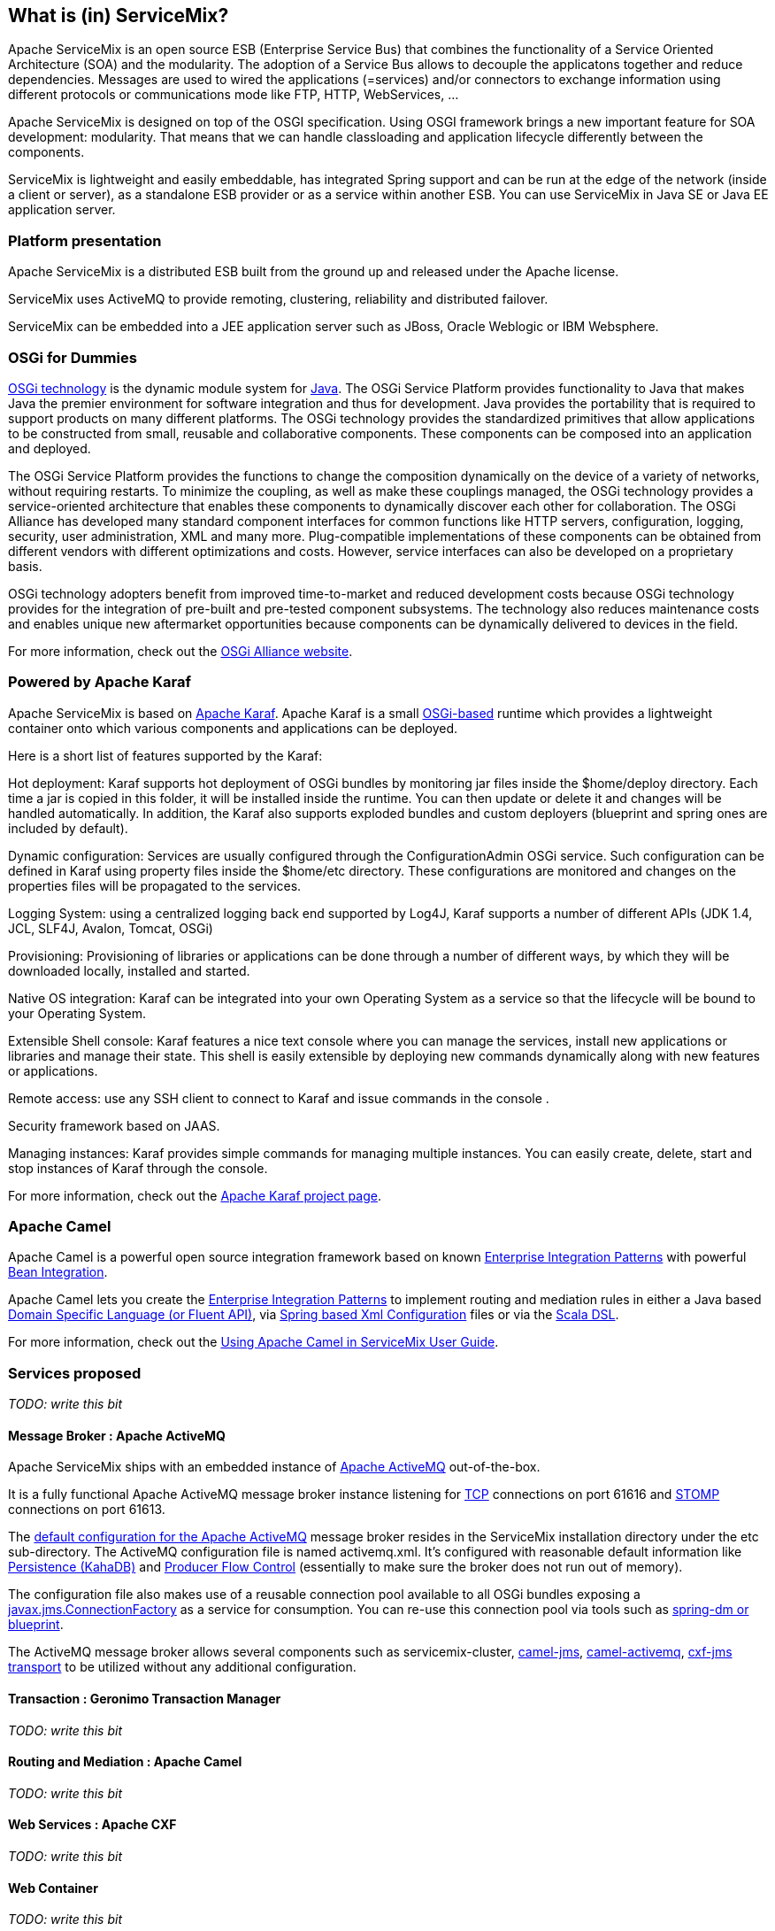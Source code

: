 //
// Licensed under the Apache License, Version 2.0 (the "License");
// you may not use this file except in compliance with the License.
// You may obtain a copy of the License at
//
//      http://www.apache.org/licenses/LICENSE-2.0
//
// Unless required by applicable law or agreed to in writing, software
// distributed under the License is distributed on an "AS IS" BASIS,
// WITHOUT WARRANTIES OR CONDITIONS OF ANY KIND, either express or implied.
// See the License for the specific language governing permissions and
// limitations under the License.
//

== What is (in) ServiceMix?

Apache ServiceMix is an open source ESB (Enterprise Service Bus) that combines the functionality of a Service Oriented Architecture
(SOA) and the modularity. The adoption of a Service Bus allows to decouple the applicatons together and reduce dependencies.
Messages are used to wired the applications (=services) and/or connectors to exchange information using different protocols or
communications mode like FTP, HTTP, WebServices, ...

Apache ServiceMix is designed on top of the OSGI specification. Using OSGI framework brings a new important feature for SOA development:
modularity. That means that we can handle classloading and application lifecycle differently between the components.

ServiceMix is lightweight and easily embeddable, has integrated Spring support and can be run at the edge of the network (inside a
client or server), as a standalone ESB provider or as a service within another ESB. You can use ServiceMix in Java SE or Java EE
application server.

=== Platform presentation

Apache ServiceMix is a distributed ESB built from the ground up and released under the Apache license. 

ServiceMix uses ActiveMQ to provide remoting, clustering, reliability and distributed failover.

ServiceMix can be embedded into a JEE application server such as JBoss, Oracle Weblogic or IBM Websphere.

=== OSGi for Dummies

http://www.osgi.org/About/Technology[OSGi technology] is the dynamic module system for
http://www.oracle.com/technetwork/java/index.html[Java]. The OSGi Service Platform provides functionality to Java that makes Java
the premier environment for software integration and thus for development. Java provides the portability that is required to support
products on many different platforms. The OSGi technology provides the standardized primitives that allow applications to be
constructed from small, reusable and collaborative components. These components can be composed into an application and deployed.

The OSGi Service Platform provides the functions to change the composition dynamically on the device of a variety of networks,
without requiring restarts. To minimize the coupling, as well as make these couplings managed, the OSGi technology provides a
service-oriented architecture that enables these components to dynamically discover each other for collaboration. The OSGi Alliance
has developed many standard component interfaces for common functions like HTTP servers, configuration, logging, security, user
administration, XML and many more. Plug-compatible implementations of these components can be obtained from different vendors with
different optimizations and costs. However, service interfaces can also be developed on a proprietary basis.

OSGi technology adopters benefit from improved time-to-market and reduced development costs because OSGi technology provides for the
integration of pre-built and pre-tested component subsystems. The technology also reduces maintenance costs and enables unique new
aftermarket opportunities because components can be dynamically delivered to devices in the field.

For more information, check out the http://www.osgi.org/Main/HomePage[OSGi Alliance website].

=== Powered by Apache Karaf

Apache ServiceMix is based on http://karaf.apache.org/[Apache Karaf]. Apache Karaf is a small
http://www.osgi.org/Main/HomePage[OSGi-based] runtime which provides a lightweight container onto which various components and
applications can be deployed.

Here is a short list of features supported by the Karaf:

Hot deployment: Karaf supports hot deployment of OSGi bundles by monitoring jar files inside the $home/deploy directory. Each time a
jar is copied in this folder, it will be installed inside the runtime. You can then update or delete it and changes will be handled
automatically. In addition, the Karaf also supports exploded bundles and custom deployers (blueprint and spring ones are included by
default).

Dynamic configuration: Services are usually configured through the ConfigurationAdmin OSGi service. Such configuration can be
defined in Karaf using property files inside the $home/etc directory. These configurations are monitored and changes on the
properties files will be propagated to the services.

Logging System: using a centralized logging back end supported by Log4J, Karaf supports a number of different APIs (JDK 1.4, JCL,
SLF4J, Avalon, Tomcat, OSGi)

Provisioning: Provisioning of libraries or applications can be done through a number of different ways, by which they will be
downloaded locally, installed and started.

Native OS integration: Karaf can be integrated into your own Operating System as a service so that the lifecycle will be bound to
your Operating System.

Extensible Shell console: Karaf features a nice text console where you can manage the services, install new applications or
libraries and manage their state. This shell is easily extensible by deploying new commands dynamically along with new features or
applications.

Remote access: use any SSH client to connect to Karaf and issue commands in the console .

Security framework based on JAAS.

Managing instances: Karaf provides simple commands for managing multiple instances. You can easily create, delete, start and stop
instances of Karaf through the console.

For more information, check out the http://karaf.apache.org/[Apache Karaf project page].

=== Apache Camel

Apache Camel is a powerful open source integration framework based on known
http://camel.apache.org/enterprise-integration-patterns.html[Enterprise Integration Patterns] with powerful
http://camel.apache.org/bean-integration.html[Bean Integration].

Apache Camel lets you create the http://camel.apache.org/enterprise-integration-patterns.html[Enterprise Integration Patterns] to
implement routing and mediation rules in either a Java based http://camel.apache.org/dsl.html[Domain Specific Language (or Fluent
API)], via http://camel.apache.org/spring.html[Spring based Xml Configuration] files or via the
http://camel.apache.org/scala-dsl.html[Scala DSL].

For more information, check out the <<activemq-guide.adoc#,Using Apache Camel in ServiceMix User Guide>>.

=== Services proposed

_TODO: write this bit_

==== Message Broker : Apache ActiveMQ

Apache ServiceMix ships with an embedded instance of http://activemq.apache.org[Apache ActiveMQ] out-of-the-box.

It is a fully functional Apache ActiveMQ message broker instance listening for http://activemq.apache.org/openwire.html[TCP]
connections on port 61616 and http://activemq.apache.org/stomp.html[STOMP] connections on port 61613.

The http://activemq.apache.org/xml-configuration.html[default configuration for the Apache ActiveMQ] message broker resides in the
ServiceMix installation directory under the etc sub-directory. The ActiveMQ configuration file is named activemq.xml. It's
configured with reasonable default information like http://activemq.apache.org/persistence.html[Persistence (KahaDB)] and
http://activemq.apache.org/producer-flow-control.html[Producer Flow Control] (essentially to make sure the broker does not run out
of memory).

The configuration file also makes use of a reusable connection pool available to all OSGi bundles exposing a
http://docs.oracle.com/javaee/1.4/api/javax/jms/ConnectionFactory.html[javax.jms.ConnectionFactory] as a service for consumption.
You can re-use this connection pool via tools such as http://activemq.apache.org/osgi-integration.html[spring-dm or blueprint].

The ActiveMQ message broker allows several components such as servicemix-cluster, http://camel.apache.org/jms.html[camel-jms],
http://camel.apache.org/activemq.html[camel-activemq], http://cxf.apache.org/docs/jms-transport.html[cxf-jms transport] to be
utilized without any additional configuration.

==== Transaction : Geronimo Transaction Manager
_TODO: write this bit_

==== Routing and Mediation : Apache Camel
_TODO: write this bit_

==== Web Services : Apache CXF
_TODO: write this bit_

==== Web Container
_TODO: write this bit_

==== SOA platform
_TODO: write this bit_

===== Spring DM container
_TODO: write this bit_

===== Blueprint OSGI container
_TODO: write this bit_

===== EJB Container
_TODO: write this bit_
